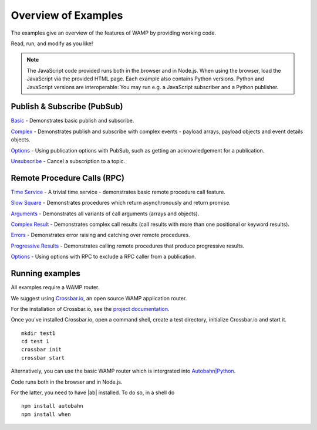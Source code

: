 .. _examples_overview:


Overview of Examples
====================

The examples give an overview of the features of WAMP by providing working code.

Read, run, and modify as you like!

.. note:: The JavaScript code provided runs both in the browser and in Node.js. When using the browser, load the JavaScript via the provided HTML page. Each example also contains Python versions. Python and JavaScript versions are interoperable: You may run e.g. a JavaScript subscriber and a Python publisher.


Publish & Subscribe (PubSub)
----------------------------

`Basic <https://github.com/tavendo/AutobahnPython/tree/master/examples/twisted/wamp/basic/pubsub/basic>`_ - Demonstrates basic publish and subscribe.

`Complex <https://github.com/tavendo/AutobahnPython/tree/master/examples/twisted/wamp/basic/pubsub/complex>`_ - Demonstrates publish and subscribe with complex events - payload arrays, payload objects and event details objects.

`Options <https://github.com/tavendo/AutobahnPython/tree/master/examples/twisted/wamp/basic/pubsub/options>`__ - Using publication options with PubSub, such as getting an acknowledgement for a publication.

`Unsubscribe <https://github.com/tavendo/AutobahnPython/tree/master/examples/twisted/wamp/basic/pubsub/unsubscribe>`_ - Cancel a subscription to a topic.



Remote Procedure Calls (RPC)
----------------------------

`Time Service <https://github.com/tavendo/AutobahnPython/tree/master/examples/twisted/wamp/basic/rpc/timeservice>`_ - A trivial time service - demonstrates basic remote procedure call feature.


`Slow Square <https://github.com/tavendo/AutobahnPython/tree/master/examples/twisted/wamp/basic/rpc/slowsquare>`_ - Demonstrates procedures which return asynchronously and return promise.

`Arguments <https://github.com/tavendo/AutobahnPython/tree/master/examples/twisted/wamp/basic/rpc/arguments>`_ - Demonstrates all variants of call arguments (arrays and objects).

`Complex Result <https://github.com/tavendo/AutobahnPython/tree/master/examples/twisted/wamp/basic/rpc/complex>`_ - Demonstrates complex call results (call results with more than one positional or keyword results).

`Errors <https://github.com/tavendo/AutobahnPython/tree/master/examples/twisted/wamp/basic/rpc/errors>`_ - Demonstrates error raising and catching over remote procedures.

`Progressive Results <https://github.com/tavendo/AutobahnPython/tree/master/examples/twisted/wamp/basic/rpc/progress>`_ - Demonstrates calling remote procedures that produce progressive results.

`Options <https://github.com/tavendo/AutobahnPython/tree/master/examples/twisted/wamp/basic/rpc/options>`_ - Using options with RPC to exclude a RPC caller from a publication.


Running examples
----------------

All examples require a WAMP router.

We suggest using `Crossbar.io <http://crossbar.io>`_, an open source WAMP application router.

For the installation of Crossbar.io, see the `project documentation <http://crossbar.io/docs/Quick-Start/>`_.

Once you've installed Crossbar.io, open a command shell, create a test directory, initialize Crossbar.io and start it.

::

   mkdir test1
   cd test 1
   crossbar init
   crossbar start

Alternatively, you can use the basic WAMP router which is intergrated into `Autobahn|Python <https://github.com/tavendo/AutobahnPython>`_.


Code runs both in the browser and in Node.js.

For the latter, you need to have |ab| installed. To do so, in a shell do

::

   npm install autobahn
   npm install when
